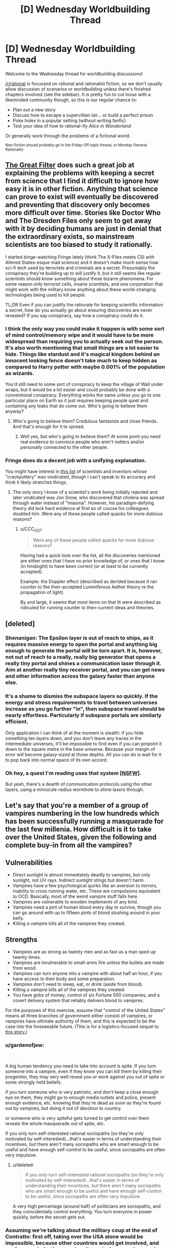 #+TITLE: [D] Wednesday Worldbuilding Thread

* [D] Wednesday Worldbuilding Thread
:PROPERTIES:
:Author: AutoModerator
:Score: 13
:DateUnix: 1465398286.0
:DateShort: 2016-Jun-08
:END:
Welcome to the Wednesday thread for worldbuilding discussions!

[[/r/rational]] is focussed on rational and rationalist fiction, so we don't usually allow discussion of scenarios or worldbuilding unless there's finished chapters involved (see the sidebar). It /is/ pretty fun to cut loose with a likeminded community though, so this is our regular chance to:

- Plan out a new story
- Discuss how to escape a supervillian lair... or build a perfect prison
- Poke holes in a popular setting (without writing fanfic)
- Test your idea of how to rational-ify /Alice in Wonderland/

Or generally work through the problems of a fictional world.

^{Non-fiction should probably go in the Friday Off-topic thread, or Monday General Rationality}


** [[http://www.begoodenough.com/the-great-filter/][The Great Filter]] does such a great job at explaining the problems with keeping a secret from science that I find it difficult to ignore how easy it is in other fiction. Anything that science can prove to exist will eventually be discovered and preventing that discovery only becomes more difficult over time. Stories like Doctor Who and The Dresden Files only seem to get away with it by deciding humans are just in denial that the extraordinary exists, so mainstream scientists are too biased to study it rationally.

I started binge-watching Fringe lately (think The X-Files meets CSI with Altered States-esque mad science) and it doesn't make much sense how sci-fi tech used by terrorists and criminals are a secret. Presumably the conspiracy they're building up to will justify it, but it still seems like regular scientists should know something about these bizarre phenomena. For some reason only terrorist cells, insane scientists, and one corporation that might work with the military know anything about these world-changing technologies being used to kill people.

TL;DR Even if you can justify the rationale for keeping scientific information a secret, how do you actually go about ensuring discoveries are never revealed? If you say conspiracy, say how a conspiracy could do it.
:PROPERTIES:
:Author: trekie140
:Score: 8
:DateUnix: 1465409102.0
:DateShort: 2016-Jun-08
:END:

*** I think the only way you could make it happen is with some sort of mind control/memory wipe and it would have to be more widespread than requiring you to actually seek out the person. It's also worth mentioning that small things are a lot easier to hide. Things like stardust and it's magical kingdom behind an innocent looking fence doesn't take much to keep hidden as compared to Harry potter with maybe 0.001% of the population as wizards.

You'd still need to some sort of conspiracy to keep the village of Wall under wraps, but it would be a lot easier and could probably be done with a conventional conspiracy. Everything works the same unless you go to one particular place on Earth so it just requires keeping people quiet and containing any leaks that do come out. Who's going to believe them anyway?
:PROPERTIES:
:Author: space_fountain
:Score: 4
:DateUnix: 1465414436.0
:DateShort: 2016-Jun-09
:END:

**** Who's going to believe them? Credulous fantasists and close friends. And that's enough for it to spread.
:PROPERTIES:
:Author: IWantUsToMerge
:Score: 1
:DateUnix: 1465425951.0
:DateShort: 2016-Jun-09
:END:

***** Well yes, but who's going to believe /them/? At some point you need real evidence to convince people who aren't nutters and/or personally connected to the other people.
:PROPERTIES:
:Author: FuguofAnotherWorld
:Score: 1
:DateUnix: 1465501790.0
:DateShort: 2016-Jun-10
:END:


*** Fringe does do a decent job with a unifying explanation.

You might have interest in [[http://amasci.com/weird/vindac.html][this list]] of scientists and inventors whose "crackpottery" was vindicated, though I can't speak to its accuracy and think it likely stretches things.
:PROPERTIES:
:Author: alexanderwales
:Score: 1
:DateUnix: 1465503067.0
:DateShort: 2016-Jun-10
:END:

**** The only story I know of a scientist's work being initially rejected and later vindicated was Jon Snow, who discovered that cholera was spread through water instead of "miasma". However, his paradigm-defying theory did lack hard evidence at first so of course his colleagues doubted him. Were any of these people called quacks for more dubious reasons?
:PROPERTIES:
:Author: trekie140
:Score: 1
:DateUnix: 1465531494.0
:DateShort: 2016-Jun-10
:END:

***** u/CCC_037:
#+begin_quote
  Were any of these people called quacks for more dubious reasons?
#+end_quote

Having had a quick look over the list, all the discoveries mentioned are either ones that I have no prior knowledge of, or ones that I know (in hindsight) to have been correct (or at least to be currently accepted).

Example: the Doppler effect (described as derided because it ran counter to the then-accepted Luminiferous Aether theory re the propagation of light).

By and large, it seems that /most/ items on that lit were described as ridiculed for running counter to then-current ideas and theories.
:PROPERTIES:
:Author: CCC_037
:Score: 1
:DateUnix: 1465546722.0
:DateShort: 2016-Jun-10
:END:


** [deleted]
:PROPERTIES:
:Score: 6
:DateUnix: 1465403106.0
:DateShort: 2016-Jun-08
:END:

*** Shenanigan: The Epsilon layer is out of reach to ships, as it requires massive energy to open the portal and anything big enough to generate the portal will be torn apart. It is, however, not out of reach to a really, really big generator that opens a really tiny portal and shines a communication laser through it. Aim at another really tiny receiver portal, and you can get news and other information across the galaxy faster than anyone else.
:PROPERTIES:
:Author: CCC_037
:Score: 5
:DateUnix: 1465463773.0
:DateShort: 2016-Jun-09
:END:


*** It's a shame to dismiss the subspace layers so quickly. If the energy and stress requirements to travel between universes increase as you go further "in", then subspace travel should be nearly effortless. Particularly if subspace portals are similarly efficient.

Only application I can think of at the moment is stealth: if you hide something ten layers down, and you don't leave any traces in the intermediate universes, it'll be impossible to find even if you can pinpoint it down to the square metre in the base universe. Because your margin of error will become galaxy-sized at those depths. All you can do is wait for it to pop back into normal space of its own accord.
:PROPERTIES:
:Author: Chronophilia
:Score: 3
:DateUnix: 1465430312.0
:DateShort: 2016-Jun-09
:END:


*** Oh hey, a quest I'm reading uses that system [[https://forum.questionablequesting.com/threads/a-world-of-your-own.3428/][[NSFW]]].

But yeah, there's a dearth of communication protocols using the other layers, using a miniscule-radius wormhole to shine lasers through.
:PROPERTIES:
:Author: eshade94
:Score: 1
:DateUnix: 1465480752.0
:DateShort: 2016-Jun-09
:END:


** Let's say that you're a member of a group of vampires numbering in the low hundreds which has been successfully running a masquerade for the last few millenia. How difficult is it to take over the United States, given the following and complete buy-in from all the vampires?

** Vulnerabilities
   :PROPERTIES:
   :CUSTOM_ID: vulnerabilities
   :END:

- Direct sunlight is almost immediately deadly to vampires, but only sunlight, not UV rays. Indirect sunlight stings but doesn't harm.
- Vampires have a few psychological quirks like an aversion to mirrors, inability to cross running water, etc. These are compulsions equivalent to OCD. Basically, most of the weird vampire stuff falls here.
- Vampires are vulnerable to wooden implements of any kind.
- Vampires need a pint of human blood every day to survive, though you can go around with up to fifteen pints of blood sloshing around in your belly.
- Killing a vampire kills all of the vampires they created.

** Strengths
   :PROPERTIES:
   :CUSTOM_ID: strengths
   :END:

- Vampires are as strong as twenty men and as fast as a man sped up twenty times.
- Vampires are invulnerable to small-arms fire unless the bullets are made from wood.
- Vampires can turn anyone into a vampire with about half an hour, if you have access to their body and some preparation.
- Vampires don't need to sleep, eat, or drink (aside from blood).
- Killing a vampire kills all of the vampires they created.
- You have gobs of money, control of six Fortune 500 companies, and a covert delivery system that reliably delivers blood to vampires.

For the purposes of this exercise, assume that "control of the United States" means all three branches of government either consist of vampires, or vampires have ultimate authority of them, and this is expected to be the case into the foreseeable future. (This is for a logistics-focused sequel to [[https://www.reddit.com/r/rational/comments/4n13ia/rtish_contratto_a_story_about_vampires/][this story.]])
:PROPERTIES:
:Author: cthulhuraejepsen
:Score: 4
:DateUnix: 1465403873.0
:DateShort: 2016-Jun-08
:END:

*** u/gardenofjew:
#+begin_quote
  .
#+end_quote

A big human tendency you need to take into account is spite. If you turn someone into a vampire, even if they know you can kill them by killing their progenitor, they may very well reveal you or work against you out of spite or some strongly held beliefs.

if you turn someone who is very patriotic, and don't keep a close enough eye on them, they might go to enough media outlets and police, present enough evidence, etc. knowing that they're dead as soon as they're found out by vampires, but doing it out of devotion to country.

or someone who is very spiteful gets turned to get control over them reveals the whole masquerade out of spite, etc.

If you only turn self-interested rational sociopaths (so they're only motivated by self-interested)...that's easier in terms of understanding their incentives, but there aren't many sociopaths who are smart enough to be useful and have enough self-control to be useful, since sociopaths are often very impulsive.
:PROPERTIES:
:Author: gardenofjew
:Score: 4
:DateUnix: 1465419778.0
:DateShort: 2016-Jun-09
:END:

**** u/deleted:
#+begin_quote
  If you only turn self-interested rational sociopaths (so they're only motivated by self-interested)...that's easier in terms of understanding their incentives, but there aren't many sociopaths who are smart enough to be useful and have enough self-control to be useful, since sociopaths are often very impulsive.
#+end_quote

A very high percentage (around half) of politicians are sociopaths, and they coincidentally control everything. You turn everyone in power quickly, before the secret gets out.
:PROPERTIES:
:Score: 2
:DateUnix: 1465553793.0
:DateShort: 2016-Jun-10
:END:


*** Assuming we're talking about the military coup at the end of Contratto: first off, taking over the USA alone would be impossible, because other countries would get involved, and easily overwhelm the vampires through sheer numbers and industrial power. Your vampire army needs to take control of (or at least take out) a sizeable portion of the world's militaries, or else they will keep facing foreign countries which aren't sold with the whole "superhuman species declare themselves overlord of the squishy sacks of blood" idea.

Then... it depends on the number of vampires. Physical strength and resistance isn't really a factor in a world of killer drones and armor designs/armor-piercing designs that get outdated faster than summer dress fashions. Unless vampires are immune to anti-tank shells, they're screwed. Even if they are immune to high-caliber weaponry, they're still screwed, actually, because manufacturing wooden rockets probably isn't that hard.

I'd say the vampires' best hope would be to turn a significant number of humans quickly, with as many high-placed converts as possible, and leverage the "if your father dies, you're dust" thing. Even then, lots of new vampires would probably refuse to cooperate, and the vampires would have to exterminate a lot of people before the entire industrial capacity of human kind is no longer capable of sustaining the fight against vampires and the remaining people would lose the will to fight back.

And that's leaving aside strategies like "capture vampires, torture the location of the elders out of them, capture the elders (easy enough, you just have to threaten to nuke their location and their cronies will turn on them), congratulations, the entire vampire population is now in your power".
:PROPERTIES:
:Author: CouteauBleu
:Score: 5
:DateUnix: 1465423699.0
:DateShort: 2016-Jun-09
:END:

**** u/gabbalis:
#+begin_quote
  Physical strength and resistance isn't really a factor in a world of killer drones and armor designs/armor-piercing designs that get outdated faster than summer dress fashions. Unless vampires are immune to anti-tank shells, they're screwed.
#+end_quote

Twenty. Not just 20 times strength but /20 times speed/.

Vampires can reproduce faster than humans, sprint at 400 m/h, and can have 20 times as much body armor and weaponry before becoming burdened. Say what you will about ground infantry being less useful in modern warfare, but when all your infantry are disposable mobile tanks, I think that changes the game a little.

And that's conventional warfare. Get one vamp in a population center and tell him to go berserk. You think terrorism's scary now? Hah!

Furthermore, it's easy enough to get people invested in radical ideologies already. Build an ideology around a condition that legitimately grants immortality and super strength and toughness... You'll have no end of recruits primed for conversion to loyal ideologues, ready to give their lives for the cause of vampire utopia.

The only real weakness of the vampires is the failure point of the sires. Cutting off the head actually does kill the beast in this case.
:PROPERTIES:
:Author: gabbalis
:Score: 2
:DateUnix: 1465491205.0
:DateShort: 2016-Jun-09
:END:

***** The weakness would appear to be that converting someone to a vampire doesn't do anything to alter their values. So the assumption that they're going to act as a monolithic group on anybody's say-so is probably wildly off base.

If someone comes up and puts the whammy on me and tells me "You're immortal now but if I die, you die, so you have to be my soldier" I am going to immediately begin work on a plan to place them in a steel case at the bottom of the ocean, after which I will go about my business.
:PROPERTIES:
:Author: FormerlySarsaparilla
:Score: 1
:DateUnix: 1465495524.0
:DateShort: 2016-Jun-09
:END:

****** That's definitely a flaw. And why you want to convert their values first, but again, real life extremist groups have proven that to be not that hard to do if you just want a recruit and don't care specifically who the recruit is.

Converting a specific person to your cause will be much harder yes.
:PROPERTIES:
:Author: gabbalis
:Score: 3
:DateUnix: 1465496317.0
:DateShort: 2016-Jun-09
:END:


***** The increased speed still doesn't matter against militaries that use airplanes and killer drones. I mean, sure, you're as fast as a tank, as resilient as a tank, slightly harder to kill than a tank, and if you carry a cannon at all times you might have the offensive power of a tank (though clearly not the ammo count). So your vampire military will be mostly equivalent to a bunch of tanks who can only move at night. Nowhere near enough to threaten an actual modern military.

Otherwise, they'd be pretty efficient at guerilla and asymetric fighting (can easily sneak in population centers at night and start killing or infecting people), but I don't think they'd be that good at getting converting lots of people. "We are the superior race and will exterminate / reign other all others" doesn't seem like a compelling ideology for someone forcibly converted, who probably still identify as human. Plus, every time you're converting someone, you're giving a potential enemy superpowers, and it's hard to do background checking in the middle of a war where you need armies of convicts.
:PROPERTIES:
:Author: CouteauBleu
:Score: 1
:DateUnix: 1465496950.0
:DateShort: 2016-Jun-09
:END:

****** u/gabbalis:
#+begin_quote
  fast as a tank
#+end_quote

Well... 4-10 times faster than a tank, but I get your point.

#+begin_quote
  giving a potential enemy superpowers
#+end_quote

Nah. You use a disposable middle-sire. If the enemy tries to go vampire, you execute the mid-sires, making their entire efforts in training their own vamps a waste of time.

Also I think you're vastly underestimating the efficacy of radicalization. Again, you forcibly convert nobody. You use the /current/, /proven/ recruitment methods of modern terrorists, and back it up with the fact that tons of people already idolize the idea of vampires.
:PROPERTIES:
:Author: gabbalis
:Score: 2
:DateUnix: 1465499809.0
:DateShort: 2016-Jun-09
:END:

******* Eh, I don't know. Not sure vampires could draw an army big enough to take over the world that way when they're clearly evil AND alien to human society, which makes them a clear outgroup. On the other hand, you only need to recruit extremists, not a representative sample of the population.

Also, 20 times faster than a human being sounds about right for a tank? Depends on how you count, I guess.
:PROPERTIES:
:Author: CouteauBleu
:Score: 1
:DateUnix: 1465501612.0
:DateShort: 2016-Jun-10
:END:

******** [[https://en.wikipedia.org/wiki/Tank]]

25-70 mph. Depending on terrain, and that max speed only in bursts

[[https://en.wikipedia.org/wiki/Running]]

~3 to 10 m/s, or ~6 to 22 miles per hour, depending on distance. Times 20 for 120 to 440mph. What can I say, tanks are pretty slow.

That said, vampire stamina wasn't specified, so maybe they wear out really fast, or maybe they can go 400mph constantly.
:PROPERTIES:
:Author: gabbalis
:Score: 1
:DateUnix: 1465504060.0
:DateShort: 2016-Jun-10
:END:


******** An 8 minute mile isn't terribly astonishing for a human; this is close to [[http://www.military.com/military-fitness/army-fitness-requirements/army-pft-two-mile-run-score-chart][the army's requirement for their PFT]]. That's 7.5 mph, which for a vampire would be 150 mph. The M1 Abrams has a top speed of [[http://fas.org/man/dod-101/sys/land/m1.htm][45 mph]]. So a vampire would be able to move at maybe three times the speed of a tank, which they could sustain for maybe twenty minutes (realistically, they'd be a bit slower because of how air friction dominates at those speeds).

If we're talking about sprinting, double the speed (but don't, because again, friction).
:PROPERTIES:
:Author: alexanderwales
:Score: 1
:DateUnix: 1465504303.0
:DateShort: 2016-Jun-10
:END:


******** I'm pretty sure that many people here alone would sign up for immortality. I know I would.
:PROPERTIES:
:Author: Bowbreaker
:Score: 1
:DateUnix: 1465668932.0
:DateShort: 2016-Jun-11
:END:


*** Alright, a few hundred. All the money we need. Big Businesses.

It's not practical to have, say, all senators always be vampires. But you definitely always want some. You also want some of the people with a lot of power in each party. The ones who can influence other well known politicians. And of course, every few decades you need to replace your 'older' politicians with 'new' faces, even if they are all ancient vampires with makeup. But you probably don't need that many vamps. Instead you make a concerted effort to open up politics to influence from your enormous money reserves. Through the sinister, supernatural magic of the current campaign finance system you are able both to extract favours from vanilla mortal politicians and to make sure that people already friendly to your agenda have an easier time running. They don't know about vampires, of course, they just feel that since half a dozen top donors from the Fortune 500 seem to care so much about who is appointed Director of the FBI, there is no point in going against them. There's another election next year, after all.

So through money you get soft power over the legislature. You also get /some/ influence over who they appoint to the executive. That money also goes a long way toward steering nominations for the supreme court - the president got his job with your help, and the Senate can shoot down a Justice every now and then. You won't have all the Justices on the Supreme Court, but you will always have someone on it, maybe even the majority if you put enough money into it and have your politician vamps fight hard enough.

Vampire presidents though are a tough sell. The president has to do lots of ceremonial crap in the daytime. But you can have a few people in his cabinet because you control his party, and probably a few White House staffers too. As with the president, governors also have to do so very many ceremonial appearances, so you aren't going to have those either. However, you can get into the Senate and the House without having been a governor, so that's doable. And you do have so very much money to spread around, and party insiders to give you a boost.

Every now and then a powerful mortal politician will look like a potential threat and or good candidate for conversion. Take them somewhere safe and turn them. Have your vampire psychologists and FBI behavioural analysts observe. See if they seem amenable to joining you. Give them a good deal; accept them as a proper member of the conspiracy and give them wealth and power. If it looks like they might betray you, kill them and make it look natural. Who's to say a 60 year old politician can't have a heart attack? Not a mortal forensic expert, that's who not, because you'll have someone pull strings to make sure nothing unusual is found.

The hardest one is definitely the executive. You can make sure some vamps are appointed as top bosses, sure, but it will be pretty hard for any vamps to rise up organically through most of the departments, unless you want to focus on a few and have many vampires helping each other/sabotaging non-vamps in the battle for promotions.

The path forward seems to me to be "Make more vampires. Slowly take over everything." In some ways that's easier than maintaining the status quo with only a few hundred vamps. Probably focus on law enforcement rather than the lower courts (Though you need /some/ lower level judges so you have a pool of people who can one day sit on the Supreme Court), and agencies like the FBI and CIA and /definitely/ the NSA. Take over businesses. Convert CEOs who seem to be power tripping sociopaths. That's probably the easiest to turn group in the country. Offer them immortality, more wealth and more power. Make vanilla politicians more and more reliant on your money. Control more and more appointments. Build an army. Better yet, take over the US army. Vampire +Nazi+ Patriot armies are a staple of vampire world conquest schemes. Turn diplomats, Americans and foreign ones. Spread the faith. Have scientists. Secretly develop a plan for blocking direct sunlight on a massive scale. Maybe with a few hundred billion dollars and the finest scientists in the country you can deliberately cause the Yellowstone Supervolcano to errupt and shroud the Earth in a volcanic ash cloud that lasts for years, allowing your armies to march openly and destroy all military threats.
:PROPERTIES:
:Author: Rhamni
:Score: 3
:DateUnix: 1465423766.0
:DateShort: 2016-Jun-09
:END:

**** u/FuguofAnotherWorld:
#+begin_quote
  Maybe with a few hundred billion dollars and the finest scientists in the country you can deliberately cause the Yellowstone Supervolcano to errupt and shroud the Earth in a volcanic ash cloud that lasts for years, allowing your armies to march openly and destroy all military threats.
#+end_quote

You were doing so well, and then you went and wiped out your food source.

Edit: I wonder how long it would take to clone/create a race of brain-dead humans with super bone marrow to provide a constant source of blood. A pint of haemoglobin rich blood averages out to only around 300g of solid matter and slightly more water. That's more than a current human needs in a day, but not /too much/ more. Theoretically I don't see any particular reason why it shouldn't be possible to create enough blood-factories to convert over large percentages of humanity to vampirism, giving them immortality and all those other bonuses. You'd want to keep some natural humans to do daytime stuff and avoid crippling overspecialisation of course.

Now granted, the sire dynamic where if the sire dies they all die would lead to some kind of fucked up situations, but I think it would still be a net improvement.
:PROPERTIES:
:Author: FuguofAnotherWorld
:Score: 3
:DateUnix: 1465502161.0
:DateShort: 2016-Jun-10
:END:

***** Eh, a few billion deaths from starvation don't really matter. The multi year winter doesn't wipe out humanity, it just brings the numbers down. Let's say we end up with half a billion survivors, that should easily be enough to sustain a million vamp army.
:PROPERTIES:
:Author: Rhamni
:Score: 1
:DateUnix: 1465502407.0
:DateShort: 2016-Jun-10
:END:

****** I mean... you're not wrong (I think), but I imagine you'd have a hard time finding recruits that are okay with that sort of thing.
:PROPERTIES:
:Author: FuguofAnotherWorld
:Score: 2
:DateUnix: 1465503022.0
:DateShort: 2016-Jun-10
:END:

******* War does terrible things to people. I'm thinking from the 'evil vampire' perspective here. And war lords in Africa use child soldiers - shouldn't be hard to find enough sociopaths to form the core and enough people who just want to live and receive awesome powerups and immortality.

And it's all for humanity's own sake anyway. They clearly aren't capable of running themselves without killing the Earth. We will offer them stability and security and peace. And all it will cost them is a small war of extermination of any dissenters and a bit of restructuring of their society.
:PROPERTIES:
:Author: Rhamni
:Score: 2
:DateUnix: 1465503695.0
:DateShort: 2016-Jun-10
:END:

******** That's hellish, it's like a vast fractal pattern of fucked-up-ness.

For example, those child soldiers and sociopaths who you were able to convince to wipe out most of humanity, they're not going away. They're immortal. They're going to stay around until someone kills them, and if you're not quick about it they'll have turned people of their own, so if you do kill them you'll be killing a bunch of innocents as well. But if you keep them around then a populate demagogue might convince them to follow another cause, and they're the core of your military right there.

And that's just one aspect. We're essentially selecting for an elite of people who are willing to literally watch the world burn so long as they can rule the ashes, and these people are going to be in power for all eternity, because they're going to keep people just one or two steps down the sire-line from them on hand and if the people rise against them, they have the threat of just straight up killing all those people with a single blow.

This is like 1984 on steroids with vampires ruling over everything and the sky black with soot. Shit, if I wanted to write grimdark then /this/ would be the setting to do it in.
:PROPERTIES:
:Author: FuguofAnotherWorld
:Score: 2
:DateUnix: 1465522203.0
:DateShort: 2016-Jun-10
:END:

********* Oh yeah, good point. When we build our army, we do it using intermediate expendable vamps, who don't know much, and if a particular group of soldiers turn on us, we kill the intermediate, whom we held in comfort and captivity just in case.

Also, there are no innocents, only collateral damage.

I do like the atmosphere though. Rather a lot.
:PROPERTIES:
:Author: Rhamni
:Score: 3
:DateUnix: 1465522986.0
:DateShort: 2016-Jun-10
:END:

********** It does rather lend itself to story, doesn't it. Plus it allows excuses for all kinds of otherwise unreasonable fortresses, features and such. "Why did they build such an unrealistic thing in such a strange inhospitable location? The local Vampire Lord wanted it, and no-one could say no."

The storyline could focus on a group of rebels trying to sneak in and steal back enough intermediates that they don't have the threat of death over their heads (and possibly capture and imprison the Vampire Lord who is sire-of-their-line). Or there's plenty of other stories that could be told in that kind of setting. There's potential there.
:PROPERTIES:
:Author: FuguofAnotherWorld
:Score: 2
:DateUnix: 1465557787.0
:DateShort: 2016-Jun-10
:END:

*********** It would be a lot of fun to read, that's for sure. Alas, I don't think OP was intending to go the post apocalyptic dystopia route.

Alright, I'll leave it to you!
:PROPERTIES:
:Author: Rhamni
:Score: 1
:DateUnix: 1465589153.0
:DateShort: 2016-Jun-11
:END:

************ Honestly I'm not sure if I'll ever have the time to use such a setting.
:PROPERTIES:
:Author: FuguofAnotherWorld
:Score: 2
:DateUnix: 1465591414.0
:DateShort: 2016-Jun-11
:END:

************* Yeah, I know. I'm having trouble even getting myself to write about my one world, so picking up a neat setting from the Internet and playing with it probably isn't going to happen with me either.
:PROPERTIES:
:Author: Rhamni
:Score: 2
:DateUnix: 1465592424.0
:DateShort: 2016-Jun-11
:END:

************** Maybe if I ever finish my current effort I'll go for it. But at the moment I'm 57,000 words out of an estimated 300,000 and outside view says my odds are poor.
:PROPERTIES:
:Author: FuguofAnotherWorld
:Score: 2
:DateUnix: 1465594909.0
:DateShort: 2016-Jun-11
:END:

*************** What's your current project?
:PROPERTIES:
:Author: Rhamni
:Score: 2
:DateUnix: 1465595128.0
:DateShort: 2016-Jun-11
:END:

**************** Roll the Dice on Fate. I'm afraid it's a Naruto SI, but one I'm much enjoying. Looking back, it straddles the line between crack and serious for much of the early chapters, which will probably make the rather harsh introduction to proper missions that I'm planning at least a bit jarring. Hopefully I can use that jarringness productively to show that the elemental nations are nothing to fuck with, but time will tell.
:PROPERTIES:
:Author: FuguofAnotherWorld
:Score: 2
:DateUnix: 1465595440.0
:DateShort: 2016-Jun-11
:END:

***************** Hey, best of luck with that! Even though my own world is original, I still couldn't help but include an overpowered self insert. They are just so much fun. Although I did make him a possible bad guy, so hopefully it's not /too/ obvious it's teenage me with a couple of winning tickets for the super power lottery. I haven't seen/read Naruto, but I'm a big fan of Japanese cartoons in general. If I ever do watch Naruto I'll be sure to give it a shot.
:PROPERTIES:
:Author: Rhamni
:Score: 2
:DateUnix: 1465596124.0
:DateShort: 2016-Jun-11
:END:

****************** Amusingly I've not read most of it myself. I know, that sounds like an unforgivable sin, but there you go.

What world are you working on at the moment? They say that the first story of every writer has a self insert in one form or another. I can't speak to the veracity of that saying, but it seems to predict activity better than random chance would.
:PROPERTIES:
:Author: FuguofAnotherWorld
:Score: 2
:DateUnix: 1465596373.0
:DateShort: 2016-Jun-11
:END:

******************* u/Rhamni:
#+begin_quote
  Amusingly I've not read most of it myself. I know, that sounds like an unforgivable sin, but there you go.
#+end_quote

Supposedly Eliezer didn't read much of Harry Potter before he wrote HPMOR, so I wouldn't worry.

#+begin_quote
  What world are you working on at the moment?
#+end_quote

So, for me there is only one world. It's been growing and changing in my head since I was 12, and I'm now 27. Almost nothing remains as it was back then, but the process was very gradual, and for me it's always been one and the same world.

Long ago there was an /evil race of demons/, which the readers don't need to care about because they are all dead now (Yes /really/), but they were once very strong and hell bent on taking over the medievalish human world. The 'Good' Empire (Think Christian Rome) couldn't stand against them, because magic can do some really fucked up shit, and the dominant religion didn't particularly approve of things like messing around with time and space, body horror or lowly /commoners/ using magic. It became painfully clear that the demons were going to win. So. Some real tricksy people got together and decided that if 'Good' couldn't save the species, maybe 'Evil' was worth a shot. There are no actual forces of good and evil in my world, but, you know... Imagine the aliens have wiped out the US and Russia and only Nazi Germany remains to defend the species. So the Bad Guys save the species, annihilate the race of demons, and conquer the world. At this point, they refuse to step down. They feel like they would rather like to /continue/ to rule the world. Only they don't want to share power with the /other/ bad guys. So you get a few more decades of war and endlessly escalating magical research, a few strategic genocides and one or two apocalyptic Wrong Turns... And then a magical superweapon goes too far and obliterates everyone within ten fifteen ranks of the rulers and burns all the cities and towns and villages and lonesome houses and /especially/ schools and libraries to the ground. The humans that survive are the weakest in magic, the least educated. And they rather feel like the whole magical science thing maybe wasn't a good idea. So magic is heavily restricted again, and they try to rebuild civilisation without any of that industrial revolution or magical science stuff. 200 years pass, humans are petty cunts, and then a bunch of escaped slaves wander into the ancient (Well, 200 years old) ruins of Evil Capitol. And that's where book one begins. With people who know nothing of their history and are deeply suspicious of the skull architecture and the manuals and machinery and oh look, the neighbouring kingdoms don't like it that they settled in Evil Capitol, and now they have to learn magic so they can defend themselves and oh look it's making even /more/ kingdoms want to gang up to attack them and now they need to learn even more of the spooky old evil magic and technology and-. Well, I should finish writing book one first. Anyway, the whole series is fairly well mapped out in my head, and I've basically finished one book, but it was the first thing I wrote so it sucked, and now I'm writing a new first book, about the slaves who wander into Evil Capitol , and it's looking promising.

...I can talk about the world forever. Actually writing on the damn book is tricky. Discipline is hard.
:PROPERTIES:
:Author: Rhamni
:Score: 2
:DateUnix: 1465598776.0
:DateShort: 2016-Jun-11
:END:

******************** Reminds me of The Wheel of Time for some reason, I couldn't say why. Do drop me a line once it's out and about in a format people can read.
:PROPERTIES:
:Author: FuguofAnotherWorld
:Score: 2
:DateUnix: 1465609256.0
:DateShort: 2016-Jun-11
:END:

********************* It does have some similarities with WoT, which is a really great series. They both have a lost old 'golden age', then a total societal crash, restrictions on who can learn magic (Although in WoT it's partly genetic, partly the Taint, whereas in my world it's all the nobility hoarding power), and you have a bunch of 'dead' (sure) old rulers who were way scary and good at magic.

#+begin_quote
  Do drop me a line
#+end_quote

I shall put you on the list of people to pester!
:PROPERTIES:
:Author: Rhamni
:Score: 2
:DateUnix: 1465637468.0
:DateShort: 2016-Jun-11
:END:

********************** I look forward with interest to seeing how it goes.
:PROPERTIES:
:Author: FuguofAnotherWorld
:Score: 2
:DateUnix: 1465646063.0
:DateShort: 2016-Jun-11
:END:


*** Had this conversation a few years ago. Prions would likely play a significant role in the long-term stability of vampire organizations, in that sometimes a vampire would slowly start going completely crazy. Build-up of amyloid plaque, wasting diseases, and other prion-derived ills would be of serious concerns.

You can hand-wave this by giving them a healing factor, but that will change your setting; so, either incorporate prion-related historical disruptions to your world's backstory, or add a healing factor. If the former, a powerful vampire of crucial logistical importance manifesting a malady during the attempted take-over of a human country makes for great conflict.
:PROPERTIES:
:Author: TennisMaster2
:Score: 3
:DateUnix: 1465431058.0
:DateShort: 2016-Jun-09
:END:

**** Well, assuming human prions are commutable to vampires. Which, does seem like a typically decent first assumption since one might expect the protein structures between humans and vampires to be constant. But then again, their other properties are so inhuman, some fundamental biological differences seem plausible.
:PROPERTIES:
:Author: gabbalis
:Score: 1
:DateUnix: 1465488578.0
:DateShort: 2016-Jun-09
:END:

***** Perhaps some prions might not have effect, but I'd wager most would. They're frighteningly able to cross species boundaries, and vampire's ability to be created from humans to me implies a close genetic relationship.
:PROPERTIES:
:Author: TennisMaster2
:Score: 2
:DateUnix: 1465514879.0
:DateShort: 2016-Jun-10
:END:


*** I honestly don't think they could. Physical prowess isn't really relevant in the modern government. Lots of people, including the ones already "in control" of the government, have gobs of money. Fortune 500 companies are the top 500 companies in the US, controlling 6 of them could vary wildly based on what their rank is. Having six in the 400's isn't even on the scale of what you would need to control a government.

Most importantly, control in this case is relationships. If you're friends with all the important people, you have a lot of influence over their decisions. Basically the only way to make these relationships out of nowhere is to give them lots of money. And lots of really rich people are already giving these people lots of money, so you would a heck of a lot of money.

Mind control or compulsion of some sort would make things a lot easier, or a history of existing relationships.
:PROPERTIES:
:Author: Watchful1
:Score: 2
:DateUnix: 1465410587.0
:DateShort: 2016-Jun-08
:END:

**** Well, you /can/ turn people into vampires, and you /can/ kill a vampire by killing their progenitor. You can therefore use physical force to turn multiple billionaires into vampires and force them into compliance by threatening the lives of their progenitors. So if phase one is "get more money" then sub-phase one might be "forcibly turn people".
:PROPERTIES:
:Author: cthulhuraejepsen
:Score: 2
:DateUnix: 1465412198.0
:DateShort: 2016-Jun-08
:END:

***** That's still thinking in the lines of using force. Threatening the lives of billionaires probably won't get you all that far. And of course you would turn a bunch of rich people into vampires. All they would have to do is get control of their progenitors and they would be on exactly the same level as the first set of vampires.

Plus, all it takes is one of them going public and the jig is up. If anything, the one way to get absolutely prevent someone from controlling the common US populace is to tell that populace you're going to do it. The system still works at some level, politicians still have to get people to vote for them. And if everyone thinks vampires = bad, then no politician is going to want to be seen associating with vampires, which makes things a lot harder.

One question, are vampires immortal? At least in the sense of not dying of old age. If so, you could create a secret vampire culture of offering the reward of immortality to accrue political favors. I remember reading at least one book that did something like that. Though they had been doing it for quite some time already. So that's another question, what political and social platform are the vampires starting from? If they are the equivalent of a bunch of chinese businessmen buying six fortune 500 companies and moving to america, that would be hard. But if they are immortal and have already been doing this for the last 200 years, you could make an interesting story out of modern problems they are encountering expanding their political influence.
:PROPERTIES:
:Author: Watchful1
:Score: 2
:DateUnix: 1465419269.0
:DateShort: 2016-Jun-09
:END:


*** No ability to control/make ghouls like in World Of Darkness games?
:PROPERTIES:
:Author: hoja_nasredin
:Score: 1
:DateUnix: 1465404227.0
:DateShort: 2016-Jun-08
:END:

**** Nope, and no mind control or compulsion of any kind ([[http://tvtropes.org/pmwiki/pmwiki.php/Main/OurVampiresAreDifferent][Our Vampires Are Different]]).
:PROPERTIES:
:Author: cthulhuraejepsen
:Score: 1
:DateUnix: 1465404509.0
:DateShort: 2016-Jun-08
:END:

***** Vampires who were just turned, do they also buy in immediately, or can they be horrified at what they have become and want to turn on their new family?
:PROPERTIES:
:Author: Rhamni
:Score: 1
:DateUnix: 1465417487.0
:DateShort: 2016-Jun-09
:END:

****** They can be horrified and turn on you. You can explain to them that if you (or your progenitor) die, they die, and you can explain that they'll have a hell of a time getting their pint of blood a day without you, but that's just leverage, not compulsion. Your buy-in from existing vampires is because whatever your plan is, they were convinced it would work.
:PROPERTIES:
:Author: cthulhuraejepsen
:Score: 2
:DateUnix: 1465420048.0
:DateShort: 2016-Jun-09
:END:

******* Alright, cool. I'll give it some thought then.
:PROPERTIES:
:Author: Rhamni
:Score: 1
:DateUnix: 1465420534.0
:DateShort: 2016-Jun-09
:END:


*** Given the sunlight thing, I find it doubtful that you can make all three branches of government consist of vampires, at least not without breaking the masquerade.
:PROPERTIES:
:Author: LiteralHeadCannon
:Score: 1
:DateUnix: 1465405321.0
:DateShort: 2016-Jun-08
:END:

**** Breaking the masquerade is fine, it's only a question of whether you'll still be able to hold power when everyone knows about vampires. The masquerade is a weapon in your arsenal, but it's one that you can spend if need be.
:PROPERTIES:
:Author: cthulhuraejepsen
:Score: 2
:DateUnix: 1465405854.0
:DateShort: 2016-Jun-08
:END:


**** Judicial Vampires could be a thing... courtrooms have nearly no light at all. The other thought are rescue services like firemen or EMTs. It would be easy to hide your blood gathering under guise of dying patients.
:PROPERTIES:
:Author: Dwood15
:Score: 1
:DateUnix: 1465411357.0
:DateShort: 2016-Jun-08
:END:


*** But I thought bloodsuckers already controlled the government?

(Jk, I know, bad joke is bad.)
:PROPERTIES:
:Author: GaBeRockKing
:Score: 1
:DateUnix: 1465409010.0
:DateShort: 2016-Jun-08
:END:


*** What's the goal in "controlling of the United States"?

If they want to make major changes to how the country works, it will shortly be something other than "the United States", at which point why use the conventional levers of power to do so?

If they want to funnel power to vampires, there are more effective and less risky ways outside of federal government channels, at which point why bother subverting thousands of government employees?
:PROPERTIES:
:Author: Sparkwitch
:Score: 1
:DateUnix: 1465409459.0
:DateShort: 2016-Jun-08
:END:

**** In this case, I don't want other ways to satisfy their terminal goals, I only want to see how (or whether) this instrumental goal could be accomplished. In other words, if the solution is "don't take over the United States", that's a different story than the one I want to tell.

Terminal goals, in this case, are largely existential. The masquerade can't last forever, not with the expanding internal intelligence agencies and improving technologies. Every decade that passes expands what's required to keep the masquerade going, and that in turn expands the surface area through which the masquerade can be detected. A broken masquerade is (perceived as) an enormous threat to the vampires if it comes without a sizable increase in held power. A second terminal goal is power for the sake of hedonic satisfaction; it feels good to have unconditional power over other people and it feels bad for other people to have power over you.

I agree and disagree with your point about the United States no longer being the United States. The United States with Constitutionally-required blood donations and a Vampire-in-Chief is different from the United States that we currently have. But if pretty much nothing else needs to change -- people still wait in line at the DMV, there's still Superbowl Sunday, a free press, etc. then I don't think that you can go quite so far as calling it "not the United States".
:PROPERTIES:
:Author: cthulhuraejepsen
:Score: 1
:DateUnix: 1465411809.0
:DateShort: 2016-Jun-08
:END:


*** Just zip into people's houses with my super speed and threaten them with my obvious superpowers. The Secret Service mean nothing if they don't know about wooden bullets, and I can kill your children.
:PROPERTIES:
:Author: MugaSofer
:Score: 1
:DateUnix: 1465492094.0
:DateShort: 2016-Jun-09
:END:


** How many magic systems is too many?

/The Dark Wizard of Donkerk/, one of my WIP, has roughly four (oathkeeping, spirit calling, ritual magic, mentalism) presented to the reader with another three off-screen (eloists, elementalists, binders) for the sequels. This doesn't feel like too much to me, but if you're one of the ~3 people who have read up to the current point, let me know if it is.

/Glimwarden/ currently has two or three magic systems in it, but I'd like there to be more. Here's where you might say "it's all in the execution, stupid", and I ask you for some examples or some theory on what makes for good execution. (Alternately, I'd also like to know if you've come across examples where a setting was uncomfortably full of stuff.)
:PROPERTIES:
:Author: alexanderwales
:Score: 6
:DateUnix: 1465406430.0
:DateShort: 2016-Jun-08
:END:

*** For me, a variety of magic systems makes a story feel more like reality. There are an assortment of disciplines and practices whereby one achieves power and success in life. Having a single method whereby all is made possible makes one wonder why anybody doesn't pursue it, even if the costs are dire. That's one of the big sources of much silliness in rational fanfics: exposing just how simple it is to access godhood when there's only one, exhaustively documented way.

With a variety of weaker, more complex magics available, there's room for people to explore a variety of unique paths unavailable to us readers.

Theoretically a single magic system could be complex and fiddly enough to rival a real discipline like (for example) chemistry. I also imagine it would be just as hard to use for anything other than the relatively mundane, and just as much hard work for limited reward.

More fun to have a bunch of dueling sources of power, competing with one another on an axis neither parallel nor perpendicular.
:PROPERTIES:
:Author: Sparkwitch
:Score: 9
:DateUnix: 1465408663.0
:DateShort: 2016-Jun-08
:END:


*** If you have multiple systems of magic, they should either be unified under some common metamagic or sufficiently distinct as to not be confusing.

Going from what I remember of TDWoD (up to the chapter where the kids summon the household-object spirit, I think), I'd say they're all distinct enough, with possible hints of some unification (e.g. spirits might arbitrate oaths, watch for rituals, appear when called).

Though if done poorly it could overcomplicate things, I think that defining the interactions of the systems can sometimes give a picture of how they relate.

TWDoD examples: are there any rituals that involve the sacrifice of a spirit? What about sacrificing somebody who has kept an oath for ten years, or who keeps twenty oaths? Can spirits take oaths, or interact with the mental realms? Are there any sacrifices that can take place in a mind? Can you take an oath to improve your mentalism?

In general, I'd say you have too many magic systems when a reader can't recall the overarching details (and specifics, if relevant) of each system when it is referenced. Theoretically there can't be "too many" as long as you provide refreshers when you think they might be necessary (though at some point it might strain credulity with no unifying theory).
:PROPERTIES:
:Author: ZeroNihilist
:Score: 3
:DateUnix: 1465410271.0
:DateShort: 2016-Jun-08
:END:


*** (It's been a while since I read the story, so if I get anything wrong that's why.)

You can have as many magic systems as you want. They just have to be good.

Do your magic systems play a role in the plot? Do they influence the characters actions? Do readers look at what your magic systems do and say "That's really cool?". Do the interactions between your systems result in fascinating and clever outcomes?

I would say yes to all these questions. Ritual magic forces you to put explicit value on normally taboo subjects like the value of a human life, and this is interesting and develops the characters.

Oathkeeping asks at what point does the price of sweet magical powers become too much to bear, and how much suffering are people willing to endure, and this is interesting and well done.

I'm a sucker for mentalism. I love mind-reading and control, I love cool mental battles, and I just like mentalism. It doesn't bring up the moral or character questions of the previous two magic systems, but that's alright, you've already got two magic systems for dealing with weighty moral and philosophical problems, having a magic system that encourages and allows being clever, and being sneaky, and knowing impossible things, and secretly subverting people's minds, and the horror of discovering your ally is secretly enslaved to your enemy, and having incredibly kick-ass mental fights, means that mentalism earns its keep.

Spirit calling is okay, but the idea just doesn't catch my attention the way the others do. There are no moral or philosophical questions to explore. The power earns one coolness point for the spirits themselves, because glass lions and the like are neat, but otherwise the power doesn't really interact with the characters. It's just a tool for accomplishing things, rather than a catalyst for character growth, or a source of angst/horror/fascination.

Purely as a thought exercise, I'll tell you how I'd make Spirit Calling more interesting. The first change is that I'd make the spirits more inhuman. They'd be deathless creatures with strange, bizarre obsessions, whose bodies exist primarily to reflect and better enable their inhuman preoccupations. The second change is that the more the Spirit Caller calls on their spirits, the more they begin to think and behave and look like the spirits they call most.

This would mean that the spirits weird bodies become relevant, and provide a deeper insight into how the spirit behaves. And also, it would mean that the spirit caller would have to think very carefully about which spirits they choose to call, and it would put an explicit price on using this magic. It would interact with existing magic systems; Mentalists could protect themselves from this mental alteration to some extent, or encourage it. And lastly, I really, really enjoy reading about and brainstorming what profoundly inhuman intellects are like, and I think you might too, so there's that.
:PROPERTIES:
:Author: FudgeOff
:Score: 4
:DateUnix: 1465425096.0
:DateShort: 2016-Jun-09
:END:


*** Well, I was looking for an excuse to re-read it :) But, although I may be slightly behind, I didn't feel like it was too much.

The main problem I feel comes with too many systems is when one massively outranks the other, but it seemed like each system presented so far was pretty well balanced, with a fairly equal amount of pros and cons.

As far as execution goes, one of my favorites was in Worm where, as we heard from characters with unique powers, it shaped their worldview, such as [the guy who could switch similar sized items, though I'm blanking on his name]. Additionally, one of the Worm fanfictions ([[https://forums.spacebattles.com/threads/legacy-worm.345448/][Legacy, the follow up to Cenotaph and Worm)]] had a perspective from Fenja's perspective, where sizes of openings, buildings, etc, dominated her worldview, which I really enjoyed.
:PROPERTIES:
:Author: Mbnewman19
:Score: 3
:DateUnix: 1465408900.0
:DateShort: 2016-Jun-08
:END:

**** u/Quillwraith:
#+begin_quote
  [the guy who could switch similar sized items, though I'm blanking on his name].
#+end_quote

Trickster.

The thing with superhero settings, though, is that everyone has a different power, but each power is usually much more specific and limited (as far as versatility, at least) than what we'd usually think of as a 'magic system'.
:PROPERTIES:
:Author: Quillwraith
:Score: 2
:DateUnix: 1465480974.0
:DateShort: 2016-Jun-09
:END:

***** I've often wondered why people don't blend the powers into an actual magic system more often. It's common for powers to all result from the same source (see Smallville or Static Shock), but they rarely take it a step further and integrate them. One of the things I really liked about /Fullmetal Alchemist/ was that everyone had their gimmick and unique style, but it was all centered around the same magic system. I'd really like to see that applied to superheroes.
:PROPERTIES:
:Author: alexanderwales
:Score: 2
:DateUnix: 1465496798.0
:DateShort: 2016-Jun-09
:END:

****** I think people tend to prefer to think of superheroes as unique, and therefore don't treat them as part of a larger system.
:PROPERTIES:
:Author: Mbnewman19
:Score: 1
:DateUnix: 1465529399.0
:DateShort: 2016-Jun-10
:END:


***** Ahh, Trickster. Thanks.He doesn't feature in many of the worm fanfics I've been reading and I blanked.

You make a good point re: powers vs. magic systems. However, the concept still applicable to systems, though more generally and with greater difficulty (see, e.g. the etherealists in /The Aeronaut's Windlass/ by Jim Butcher, whose contact with the spirits makes them a little bit detached from reality, and as they get more advanced, simpler tasks become more difficult for them.)

Also, /The Seven Towers/ had a really great society based on the core concept that everyone traded their shadow for a shadowy-type demon, and everyone had one, and the implications of that and so forth. I realize that's not exactly on topic, but it reflects a system-wide focus.
:PROPERTIES:
:Author: Mbnewman19
:Score: 2
:DateUnix: 1465529335.0
:DateShort: 2016-Jun-10
:END:


**** Welp, I re-read it. And the answer is... Nope. So far, so good re: number of magic systems.

I also may have told about 6 people in the past week about the story, I enjoyed it so much.
:PROPERTIES:
:Author: Mbnewman19
:Score: 1
:DateUnix: 1465969902.0
:DateShort: 2016-Jun-15
:END:


*** As a modded Minecraft player... I'm pretty sure you can never have too many.
:PROPERTIES:
:Author: gabbalis
:Score: 3
:DateUnix: 1465416390.0
:DateShort: 2016-Jun-09
:END:


*** I think an aspect to consider is interactions between magic systems - if you have several, they'll either be used together and/or against each other at some point, or people will wonder why not; and the number of possible interactions grows more that linearly with the number of magic systems.
:PROPERTIES:
:Author: Quillwraith
:Score: 3
:DateUnix: 1465481139.0
:DateShort: 2016-Jun-09
:END:


*** Master of the Five Magics (Lyndon Hardy) does what it says on the tin. It's proven that you can at least fit five into a typical ~300 pg paperback and have it work. It's probably the most 'distinct magic systems per page' I've seen attempted and completed successfully, but I am not sure it's an upper limit.
:PROPERTIES:
:Author: Escapement
:Score: 2
:DateUnix: 1465430368.0
:DateShort: 2016-Jun-09
:END:


** Which historical figures would make for the most interesting villains?

I was thinking about Hitler and how he was an initial massive success and then got screwed later on because of his obsession with 'no surrender' and because that he sacked his generals. But does he make for an interesting villain? Not with my level of knowledge.
:PROPERTIES:
:Author: hackerkiba
:Score: 3
:DateUnix: 1465561876.0
:DateShort: 2016-Jun-10
:END:


** It occurs to me that many of the [[http://www.critical-hits.com][Critical Hits]] articles that I submit here are more relevant to this thread in specific than to the subreddit in general.\\
- [[http://www.critical-hits.com/blog/2016/06/07/the-franchise-of-evil][The Franchise of Evil]]: Most lower-level evil characters are /extremely/-distant subordinates of the true Big Bads, who don't have time to exercise anything remotely resembling direct control over tens of thousands of minions.
:PROPERTIES:
:Author: ToaKraka
:Score: 5
:DateUnix: 1465402078.0
:DateShort: 2016-Jun-08
:END:

*** That actually works even better in a superhero setting for explaining [[http://tvtropes.org/pmwiki/pmwiki.php/Main/OffscreenVillainDarkMatter][Offscreen Villain Dark Matter]]. Supervillains keep getting more minions just by franchising their criminal enterprise. Even loose cannons like the Joker have a recognizable brand that some other criminals would latch onto and franchise for him. They supply him with what he needs as the face of the brand, and they get to keep the money he would otherwise burn.
:PROPERTIES:
:Author: trekie140
:Score: 3
:DateUnix: 1465436944.0
:DateShort: 2016-Jun-09
:END:


** Rational writing on hard mode:

What would a rational!Mario Brothers story even look like?
:PROPERTIES:
:Author: Subrosian_Smithy
:Score: 2
:DateUnix: 1465439252.0
:DateShort: 2016-Jun-09
:END:

*** A 4000 page treatise in which brilliant civil engineer Mario and his cunning and ambitious brother Luigi argue about the economic implications of floating gold coins, occasionally segueing into long, gratuitous discussions of the purpose of the enormous pipe system that covers the entirety of the Mushroom Kingdom. Together, they concoct a scheme to take over the world and make everyone immortal, which hinges on the thermodynamics-violating properties of Super Mushrooms. Princess Toadstool rescues herself.
:PROPERTIES:
:Author: UltraRedSpectrum
:Score: 10
:DateUnix: 1465508776.0
:DateShort: 2016-Jun-10
:END:


*** Probably a lot like the various Mario RPGs.
:PROPERTIES:
:Author: Chronophilia
:Score: 2
:DateUnix: 1465481407.0
:DateShort: 2016-Jun-09
:END:


** Nice thread: [[https://www.reddit.com/r/magicbuilding/comments/4nccny/an_idea_for_a_scientific_explanation_for_magic/]]

Examine the replies, more than the post itself.
:PROPERTIES:
:Author: neshalchanderman
:Score: 2
:DateUnix: 1465541736.0
:DateShort: 2016-Jun-10
:END:

*** I definitely agree that at a certain point, you start to make the system feel less real. I was working on a magic system a few years ago ([[https://www.reddit.com/r/worldbuilding/comments/16elxu/help_break_my_magic_system/][this one]]) and the deeper in I went, the less grounding it felt like it had. I don't necessarily think that this is unique to magic systems, since I feel the same way about real life physics; once it gets to the quantum level, I have no grounding and I get turned around easily.
:PROPERTIES:
:Author: alexanderwales
:Score: 2
:DateUnix: 1465546633.0
:DateShort: 2016-Jun-10
:END:


** If you were to amalgamate a logically consistent TVLand version of our world, what would it be like? What would you leave out and add in?

You have lawyer type show, which mainly involves defensive lawyers. So the court is cogged up with hyper competent defense lawyers.

But at the same time, you have cop drama with lot of violence and hypercompetent policeman and amateurs of every stride.(Think authors, psychic, immortal, anything under the sun.)

So, if you send a criminal case to trial, you would have hypercompetent defense lawyers on one side, and a necessarily hypercompetent prosecutors to ensure that the case remains open and shut.

What about shows XFile and Fringe? I would say the Fringe Division is a successor to the XFile. The masquerade had already been blown, so if you got something very bizarre and strange, you call them in.
:PROPERTIES:
:Author: hackerkiba
:Score: 1
:DateUnix: 1465412407.0
:DateShort: 2016-Jun-08
:END:

*** I recall seeing a hilarious erotica version of this a while back, to the effect of "all men have large penises, all women are able to enthusiastically accommodate them in any hole, no one uses condoms but there are no STDs, everyone is open to trying a new kink and will instantly love it, etc.". It went on for a few pages.

As for TVTropeLand ... it depends on how far you want to push it. If there are protagonists and antagonists but no extras, and the tropes are just the ones used in television:

- School is dominated by extracurricular activities.
- Work is dominated by interpersonal relationships.
- All problems are solved at the last possible second by a brilliant insight.
- Murder is much higher than in reality, but crime in general is low.
- There are far, far more serial killers than in reality.
- Criminals tend to admit to their crimes right away when caught, so there are very few long trials.
- Underdogs sometimes lose, but not when it really matters.
- Physical maturity happens much sooner. Teenagers look like they're in their twenties, while college students look like they're in their thirties.
- Once physically mature, people age much more slowly. A man in his sixties will look often look like he's in his forties.
- Good people tend to be pretty, while bad people tend to be ugly.
- The world is a fantasy kitchen sink, but they're all kept secret from the public and from each other. It's not uncommon for a werewolf, vampire, alien, psychic, witch, and superhero to all be working in the same office, unbeknownst to each other.
:PROPERTIES:
:Author: alexanderwales
:Score: 3
:DateUnix: 1465418487.0
:DateShort: 2016-Jun-09
:END:

**** /As for TVTropeLand ... it depends on how far you want to push it. If there are protagonists and antagonists but no extras, and the tropes are just the ones used in television:/

Somebody did a story about this, but while it was interesting and fun, it wasn't exactly the approach I would want to use.

It would be a totally serious story, with a focus on how all the various elements of TVLand fit with each other, with culture shock if we want to throw in a few trans-dimensional traveler from an otherwise totally mundane Earth.
:PROPERTIES:
:Author: hackerkiba
:Score: 1
:DateUnix: 1465430229.0
:DateShort: 2016-Jun-09
:END:


*** There are fewer women than men. Women look a lot more like each other than men do, and they must either die young (from all that serial crime) or age less because there are even fewer in the older age brackets.

There is very little overt racism and it is always challenged. On the other hand black people are rarer and more likely to commit crimes, and possibly less likely to form mixed race partnerships.

Homophobia is all but nonexistent. Sexism still exists though.

Some small towns are absolute murder hot spots (Oxford, for instance).

Almost nobody smokes. Especially almost no Americans smoke.

American women have the magic ability to glue the duvet just over their breasts however they move in bed. All men wear underpants in bed.

Twelve step programmes usually work. Few people are overweight, and when they diet that works as well.

There is a disproportionate chance of getting pregnant the first time. An ordinary car door provides adequate cover from a hail of bullets. So does an overturned desk. Nobody ever get hit by stray bullets going through walls.

All encryption is easily broken. Computers are way better than in the real world, but only work for specific geek types.
:PROPERTIES:
:Author: MonstrousBird
:Score: 1
:DateUnix: 1465494617.0
:DateShort: 2016-Jun-09
:END:

**** I should clarify. It's not so much a tvtrope version of our world as opposed to a world that looked like our TV.
:PROPERTIES:
:Author: hackerkiba
:Score: 1
:DateUnix: 1465510140.0
:DateShort: 2016-Jun-10
:END:
